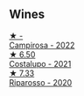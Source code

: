 
** Wines

#+begin_export html
<div class="flex-container">
  <a class="flex-item flex-item-left" href="/wines/f848442a-7da4-4030-a0a6-ed0449dd2853.html">
    <img class="flex-bottle" src="/images/f8/48442a-7da4-4030-a0a6-ed0449dd2853/2023-03-09-11-39-29-IMG-5401@512.webp"></img>
    <section class="h">★ -</section>
    <section class="h text-bolder">Campirosa - 2022</section>
  </a>

  <a class="flex-item flex-item-right" href="/wines/6a0691b6-3827-41fd-8bc8-91393b12503d.html">
    <img class="flex-bottle" src="/images/6a/0691b6-3827-41fd-8bc8-91393b12503d/2022-06-28-07-08-37-78DDB62A-584E-418C-8C19-C3F5E705DB8D-1-105-c@512.webp"></img>
    <section class="h">★ 6.50</section>
    <section class="h text-bolder">Costalupo - 2021</section>
  </a>

  <a class="flex-item flex-item-left" href="/wines/c7f437a0-dcaf-44c7-95e9-11919aa0ada0.html">
    <img class="flex-bottle" src="/images/c7/f437a0-dcaf-44c7-95e9-11919aa0ada0/2023-02-20-22-11-16-IMG-5136@512.webp"></img>
    <section class="h">★ 7.33</section>
    <section class="h text-bolder">Riparosso - 2020</section>
  </a>

</div>
#+end_export
